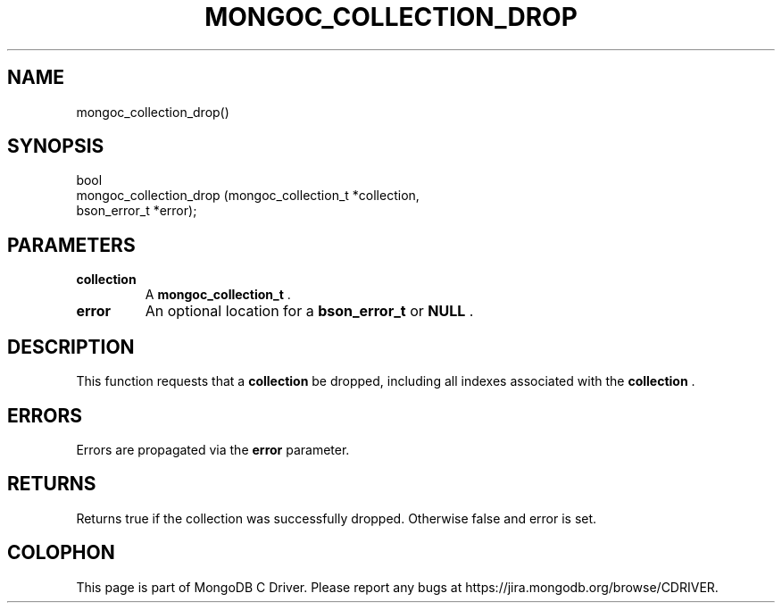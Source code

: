 .\" This manpage is Copyright (C) 2014 MongoDB, Inc.
.\" 
.\" Permission is granted to copy, distribute and/or modify this document
.\" under the terms of the GNU Free Documentation License, Version 1.3
.\" or any later version published by the Free Software Foundation;
.\" with no Invariant Sections, no Front-Cover Texts, and no Back-Cover Texts.
.\" A copy of the license is included in the section entitled "GNU
.\" Free Documentation License".
.\" 
.TH "MONGOC_COLLECTION_DROP" "3" "2014-08-08" "MongoDB C Driver"
.SH NAME
mongoc_collection_drop()
.SH "SYNOPSIS"

.nf
.nf
bool
mongoc_collection_drop (mongoc_collection_t *collection,
                        bson_error_t        *error);
.fi
.fi

.SH "PARAMETERS"

.TP
.B collection
A
.BR mongoc_collection_t
\&.
.LP
.TP
.B error
An optional location for a
.BR bson_error_t
or
.B NULL
\&.
.LP

.SH "DESCRIPTION"

This function requests that a
.B collection
be dropped, including all indexes associated with the
.B collection
\&.

.SH "ERRORS"

Errors are propagated via the
.B error
parameter.

.SH "RETURNS"

Returns true if the collection was successfully dropped. Otherwise false and error is set.


.BR
.SH COLOPHON
This page is part of MongoDB C Driver.
Please report any bugs at
\%https://jira.mongodb.org/browse/CDRIVER.